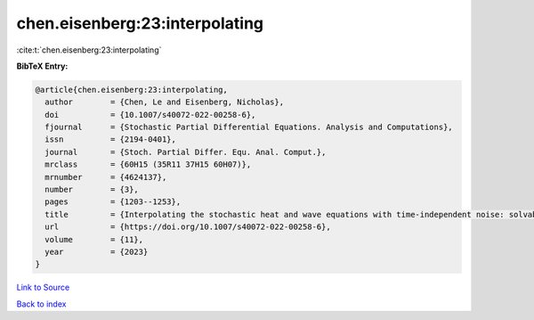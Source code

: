 chen.eisenberg:23:interpolating
===============================

:cite:t:`chen.eisenberg:23:interpolating`

**BibTeX Entry:**

.. code-block:: bibtex

   @article{chen.eisenberg:23:interpolating,
     author        = {Chen, Le and Eisenberg, Nicholas},
     doi           = {10.1007/s40072-022-00258-6},
     fjournal      = {Stochastic Partial Differential Equations. Analysis and Computations},
     issn          = {2194-0401},
     journal       = {Stoch. Partial Differ. Equ. Anal. Comput.},
     mrclass       = {60H15 (35R11 37H15 60H07)},
     mrnumber      = {4624137},
     number        = {3},
     pages         = {1203--1253},
     title         = {Interpolating the stochastic heat and wave equations with time-independent noise: solvability and exact asymptotics},
     url           = {https://doi.org/10.1007/s40072-022-00258-6},
     volume        = {11},
     year          = {2023}
   }

`Link to Source <https://doi.org/10.1007/s40072-022-00258-6},>`_


`Back to index <../By-Cite-Keys.html>`_
